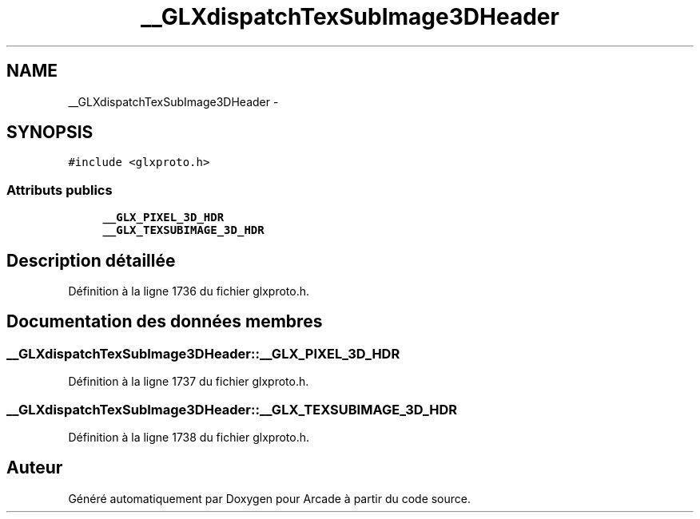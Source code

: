 .TH "__GLXdispatchTexSubImage3DHeader" 3 "Jeudi 31 Mars 2016" "Version 1" "Arcade" \" -*- nroff -*-
.ad l
.nh
.SH NAME
__GLXdispatchTexSubImage3DHeader \- 
.SH SYNOPSIS
.br
.PP
.PP
\fC#include <glxproto\&.h>\fP
.SS "Attributs publics"

.in +1c
.ti -1c
.RI "\fB__GLX_PIXEL_3D_HDR\fP"
.br
.ti -1c
.RI "\fB__GLX_TEXSUBIMAGE_3D_HDR\fP"
.br
.in -1c
.SH "Description détaillée"
.PP 
Définition à la ligne 1736 du fichier glxproto\&.h\&.
.SH "Documentation des données membres"
.PP 
.SS "__GLXdispatchTexSubImage3DHeader::__GLX_PIXEL_3D_HDR"

.PP
Définition à la ligne 1737 du fichier glxproto\&.h\&.
.SS "__GLXdispatchTexSubImage3DHeader::__GLX_TEXSUBIMAGE_3D_HDR"

.PP
Définition à la ligne 1738 du fichier glxproto\&.h\&.

.SH "Auteur"
.PP 
Généré automatiquement par Doxygen pour Arcade à partir du code source\&.

